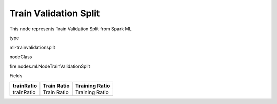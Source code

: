 
Train Validation Split
^^^^^^ 

This node represents Train Validation Split from Spark ML

type

ml-trainvalidationsplit

nodeClass

fire.nodes.ml.NodeTrainValidationSplit

Fields

+------------+-------------+----------------+
| trainRatio | Train Ratio | Training Ratio |
+============+=============+================+
| trainRatio | Train Ratio | Training Ratio |
+------------+-------------+----------------+